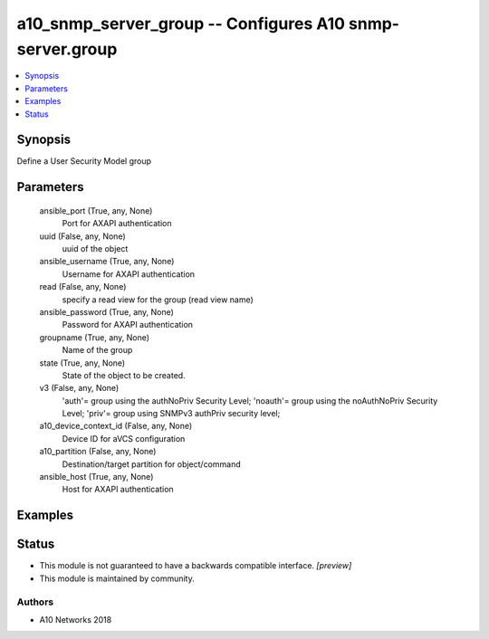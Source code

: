 .. _a10_snmp_server_group_module:


a10_snmp_server_group -- Configures A10 snmp-server.group
=========================================================

.. contents::
   :local:
   :depth: 1


Synopsis
--------

Define a User Security Model group






Parameters
----------

  ansible_port (True, any, None)
    Port for AXAPI authentication


  uuid (False, any, None)
    uuid of the object


  ansible_username (True, any, None)
    Username for AXAPI authentication


  read (False, any, None)
    specify a read view for the group (read view name)


  ansible_password (True, any, None)
    Password for AXAPI authentication


  groupname (True, any, None)
    Name of the group


  state (True, any, None)
    State of the object to be created.


  v3 (False, any, None)
    'auth'= group using the authNoPriv Security Level; 'noauth'= group using the noAuthNoPriv Security Level; 'priv'= group using SNMPv3 authPriv security level;


  a10_device_context_id (False, any, None)
    Device ID for aVCS configuration


  a10_partition (False, any, None)
    Destination/target partition for object/command


  ansible_host (True, any, None)
    Host for AXAPI authentication









Examples
--------

.. code-block:: yaml+jinja

    





Status
------




- This module is not guaranteed to have a backwards compatible interface. *[preview]*


- This module is maintained by community.



Authors
~~~~~~~

- A10 Networks 2018

